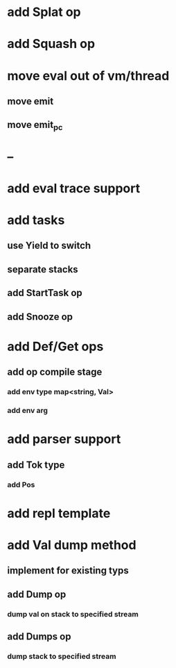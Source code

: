 * add Splat op
* add Squash op
* move eval out of vm/thread
** move emit
** move emit_pc
* --
* add eval trace support
* add tasks
** use Yield to switch
** separate stacks
** add StartTask op
** add Snooze op
* add Def/Get ops
** add op compile stage
*** add env type map<string, Val>
*** add env arg
* add parser support
** add Tok type
*** add Pos
* add repl template
* add Val dump method
** implement for existing typs
** add Dump op
*** dump val on stack to specified stream
** add Dumps op
*** dump stack to specified stream
